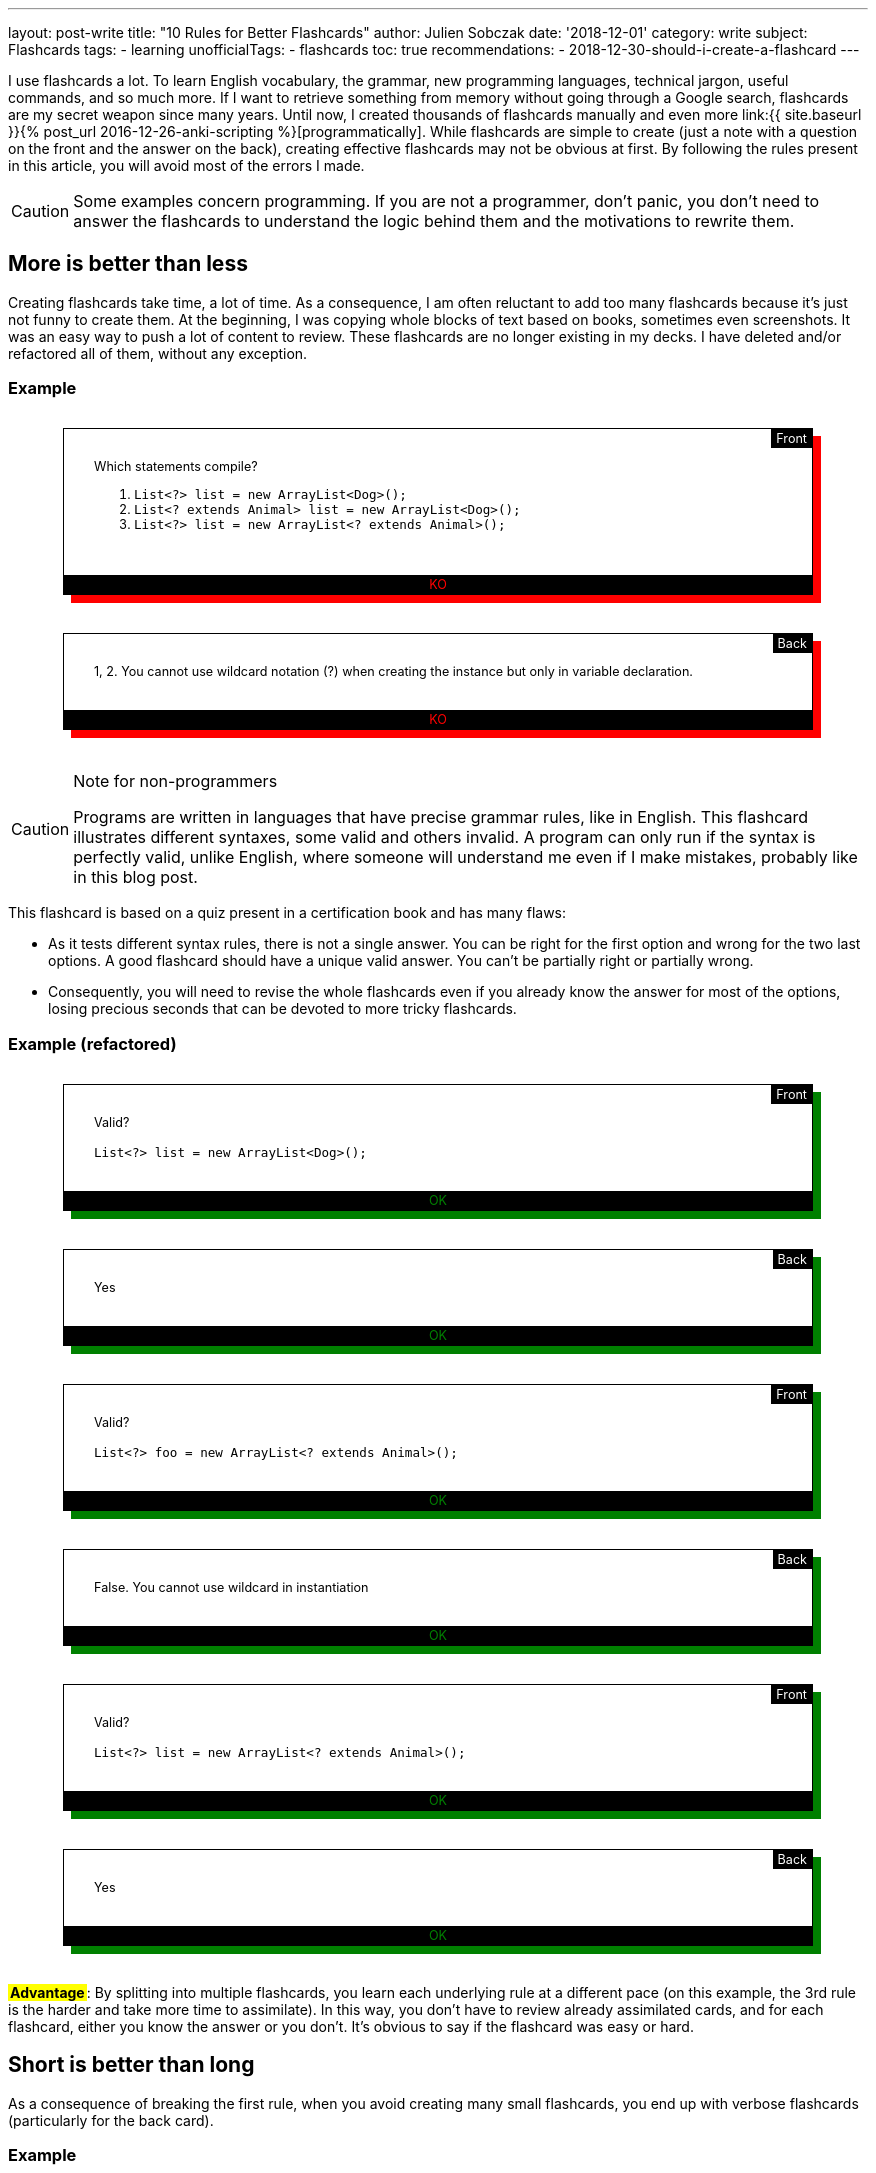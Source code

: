 ---
layout: post-write
title: "10 Rules for Better Flashcards"
author: Julien Sobczak
date: '2018-12-01'
category: write
subject: Flashcards
tags:
  - learning
unofficialTags:
  - flashcards
toc: true
recommendations:
  - 2018-12-30-should-i-create-a-flashcard
---

++++
<style>

.flashcard {
  position: relative;
  border: 1px solid black;
  padding: 30px 30px 50px;
  width: 80%;
  margin: 30px auto 38px;
  font-size: 90%;
}

.flashcard-front::after {
  content: "Front";
  position: absolute;
  top: 0;
  right: 0;
  background-color: black;
  color: white;
  padding: 2px 5px;
}

.flashcard-back::after {
  content: "Back";
  position: absolute;
  top: 0;
  right: 0;
  background-color: black;
  color: white;
  padding: 2px 5px;
}

.flashcard-ok {
    box-shadow: 8px 8px green;
}

.flashcard-ko {
    box-shadow: 8px 8px red;
}

.flashcard-ok::before {
  content: "OK";
  position: absolute;
  bottom: 0;
  right: 0;
  left: 0;
  text-align: center;
  background-color: black;
  color: green;
  padding: 2px 5px;
}

.flashcard-ko::before {
  content: "KO";
  position: absolute;
  bottom: 0;
  right: 0;
  left: 0;
  text-align: center;
  background-color: black;
  color: red;
  padding: 2px 5px;
}

.flashcard strong {
  font-weight: 700;
}

.flashcard .foreign {
  color: MediumBlue;
}

.flashcard .flashcard-example {
  font-style: italic;
  font-size: 90%;
  margin: 5px 0 !important;
}

.flashcard-deck ul {
  list-style-type: none;
  width: 100%;
  margin: 0;
  padding: 0;
}
.flashcard-deck li {
  border-top: 1px solid black;
  border-bottom: 1px solid silver;
  padding: 5px 0;
}

.flashcard-advantage {
  display: inline-block;
  background-color: yellow;
  font-weight: bold;
  padding: 0 2px;
}

</style>
++++

[.lead]
I use flashcards a lot. To learn English vocabulary, the grammar, new programming languages, technical jargon, useful commands, and so much more. If I want to retrieve something from memory without going through a Google search, flashcards are my secret weapon since many years. Until now, I created thousands of flashcards manually and even more link:{{ site.baseurl }}{% post_url 2016-12-26-anki-scripting %}[programmatically]. While flashcards are simple to create (just a note with a question on the front and the answer on the back), creating effective flashcards may not be obvious at first. By following the rules present in this article, you will avoid most of the errors I made.

[CAUTION.license]
====
Some examples concern programming. If you are not a programmer, don't panic, you don't need to answer the flashcards to understand the logic behind them and the motivations to rewrite them.
====


== More is better than less

Creating flashcards take time, a lot of time. As a consequence, I am often reluctant to add too many flashcards because it's just not funny to create them. At the beginning, I was copying whole blocks of text based on books, sometimes even screenshots. It was an easy way to push a lot of content to review. These flashcards are no longer existing in my decks. I have deleted and/or refactored all of them, without any exception.

=== Example

++++
<div class="flashcard flashcard-front flashcard-ko">
Which statements compile?
<ol>
<li><code>List&lt;?&gt; list = new ArrayList&lt;Dog&gt;();</code></li>
<li><code>List&lt;? extends Animal&gt; list = new ArrayList&lt;Dog&gt;();</code></li>
<li><code>List&lt;?&gt; list = new ArrayList&lt;? extends Animal&gt;();</code></li>
</ol>
</div>
++++

++++
<div class="flashcard flashcard-back flashcard-ko">
1, 2. You cannot use wildcard notation (?) when creating the instance but only in variable declaration.
</div>
++++

[CAUTION.license]
.Note for non-programmers
====
Programs are written in languages that have precise grammar rules, like in English. This flashcard illustrates different syntaxes, some valid and others invalid. A program can only run if the syntax is perfectly valid, unlike English, where someone will understand me even if I make mistakes, probably like in this blog post.
====

This flashcard is based on a quiz present in a certification book and has many flaws:

* As it tests different syntax rules, there is not a single answer. You can be right for the first option and wrong for the two last options. A good flashcard should have a unique valid answer. You can't be partially right or partially wrong.
* Consequently, you will need to revise the whole flashcards even if you already know the answer for most of the options, losing precious seconds that can be devoted to more tricky flashcards.

=== Example (refactored)

++++
<div class="flashcard flashcard-front flashcard-ok">
Valid?<br><br>
<code>List&lt;?&gt; list = new ArrayList&lt;Dog&gt;();</code>
</div>
++++

++++
<div class="flashcard flashcard-back flashcard-ok">
Yes
</div>
++++

++++
<div class="flashcard flashcard-front flashcard-ok">
Valid?<br><br>
<code>List&lt;?&gt; foo = new ArrayList&lt;? extends Animal&gt;();</code>
</div>
++++

++++
<div class="flashcard flashcard-back flashcard-ok">
False. You cannot use wildcard in instantiation
</div>
++++

++++
<div class="flashcard flashcard-front flashcard-ok">
Valid?<br><br>
<code>List&lt;?&gt; list = new ArrayList&lt;? extends Animal&gt;();</code>
</div>
++++

++++
<div class="flashcard flashcard-back flashcard-ok">
Yes
</div>
++++

+++<span class="flashcard-advantage">Advantage</span>+++: By splitting into multiple flashcards, you learn each underlying rule at a different pace (on this example, the 3rd rule is the harder and take more time to assimilate). In this way, you don't have to review already assimilated cards, and for each flashcard, either you know the answer or you don't. It's obvious to say if the flashcard was easy or hard.


== Short is better than long

As a consequence of breaking the first rule, when you avoid creating many small flashcards, you end up with verbose flashcards (particularly for the back card).

=== Example

++++
<div class="flashcard flashcard-front flashcard-ko">
Give the Git syntax to define commit ranges.
</div>
++++

++++
<div class="flashcard flashcard-back flashcard-ko">
<em>"A very long description drawn from the official documentation to explain the numerous different syntaxes. The full content is one-page long and is available <a href="https://git-scm.com/book/en/v2/Git-Tools-Revision-Selection#_commit_rangesp">here</a>"</em>
</div>
++++

[CAUTION.license]
.Note for non-programmers
====
Git is a program that keep the history of changes you do in a set of files. Programmers use it to keep the history of changes for the source code of a program. After each update, each developer pushes his modifications. Git makes sure there aren't two developers who have changed the same code, and records a new commit, a kind of number to identify the changes. Developers can restore a previous state at any time by specifying an old commit.
====

The problem with verbose back card is there is too much information to be able to say with confidence how easy it was to recall. Some of the information is harder to remember, and some of the information does not even deserve to be remembered. The solution is to follow the previous rule _More is better than less_, and split the flashcard into many smaller ones (and also delete the original flashcard, even if it took you a lot of time to create it initially).

=== Example (refactored)

++++
<div class="flashcard flashcard-front flashcard-ok">
What means the Git syntax <code>git log master..experiment</code>?
</div>
++++

++++
<div class="flashcard flashcard-front flashcard-ok">
What means the Git syntax <code>git log experiment --not master</code>?
</div>
++++

++++
<div class="flashcard flashcard-front flashcard-ok">
What means the Git syntax <code>git log master...experiment</code>?
</div>
++++

++++
<div class="flashcard flashcard-front flashcard-ok">
How is called this Git syntax <code>git log master...experiment</code>?
</div>
++++

++++
<div class="flashcard flashcard-front flashcard-ok">
What is the difference between <code>git log master..experiment</code> and <code>git log master...experiment</code>?
</div>
++++

[CAUTION.license]
.Note for non-programmers
====
Git is mainly used by entering commands on a terminal, even if there exists graphical tools that let you click on buttons to get the same result.
====

+++<span class="flashcard-advantage">Advantage</span>+++: Short flashcards are faster to read, you can revise more cards in the same time, review sessions are more fun because flashcards are really testing you (you know the answer or you don't), and often the flashcards are more challenging because you can focus on tricky points, which also increase the satisfaction to learn them.

[TIP]
.Tip
====
A good flashcard (front or back) must fit on your smartphone screen without scrolling (using a 5 inches screen size).
====

For the front card, I avoid long, elaborate, question and favor direct question.

=== Example

++++
<div class="flashcard flashcard-front flashcard-ko">
When using the command <code>git</code>, which option could be used to get the list of possible commands?
</div>
++++

++++
<div class="flashcard flashcard-front flashcard-ok">
List the <code>git</code> commands?
</div>
++++

For the back card, I systematically remove all useless words, to make the answer as concise as possible, without losing meaning.

++++
<div class="flashcard flashcard-front flashcard-ok">
You can't send syslog messages exceeding 1K. True or false?
</div>
++++

++++
<div class="flashcard flashcard-back flashcard-ko">
The maximum size of a UDP packet is 1K, so this is true in UDP, but only if are not using jumbo packets. On the contrary, this statement is false in TCP because there is not a size limit. Anyway, in both cases, the size is configurable.
</div>
++++

++++
<div class="flashcard flashcard-back flashcard-ok">
Maximum size of a UDP packet, so true in UDP without jumbo packets. False in TCP. In both cases, configurable.
</div>
++++

[CAUTION.license]
.Note for non-programmers
====
Software applications send informational messages to record what they do in order to help the developer to debug when problems happen. They are called syslog messages and can be sent to another machine, using various guarantees. For high-traffic applications, you can use UDP to send the messages but they will not be resent if the message is lost in transit. Otherwise, you can use TCP to make sure the message is retransmitted.
====

+++<span class="flashcard-advantage">Advantage</span>+++: The faster to read, the faster to review, but don't go to far. You should never have to deduce the question or think hard to understand what the answer means. Write in basic English. No need to be William Shakespeare when writing flashcards.


== Two-way is better than one-way

Creating a single flashcard is rarely enough. Learning is more complex. For example, the https://www.montessoriservices.com/ideas-insights/the-three-period-lesson[three-period lesson], a hallmark of Montessori education, was devised by the French physician Edouard Seguin, and helps young children learn vocabulary and concepts, following 3 steps:

. *Naming* (Introduction) "This is a dog.",
. *Recognizing* (Identification) "Show me the dog."
. *Remembering* (Cognition) "What is this?"

All 3 steps are important, otherwise you can learn to recognize the dog, but fail to name it when you see it. You have to learn two related but different things. Flashcards are particularly well adapted to this system. For example, Anki can create for you a reversed card to be sure you learn the information in both ways. This model is very useful when learning foreign vocabulary. For example, you may want to recognize the word _voiture_ in French texts and be able to translate the English word _car_ when speaking French.

When it comes to determine the right number of flashcards to create, context is everything. Sometimes, one flashcard is enough, and sometimes, more than two flashcards are necessary. For example, if you want to read some French books, you can create only flashcards with French words on the front and English translations at the back, but if you want to speak French during your next trip to Paris, you better have to create flashcards with English words (or pictures) on the front, and French translations at the back.

In practice, starting with the right number of flashcards is far from easy. I'm still failing. When this happens, I recognize my failure and I update my deck to add new flashcards and/or deleting existing ones. Learning is an iterative process.

=== Example (continued)

++++
<div class="flashcard flashcard-front flashcard-ok">
What means the Git syntax <code>git log master..experiment</code>?
</div>
++++

This flashcard help me understand the command if I come across it on Internet or on a coworker's terminal, but does nothing to help me remember it the day I really need to run it. I learn the information only one way. The solution is to create the reversed flashcard.

++++
<div class="flashcard flashcard-front flashcard-ok">
Display the commits in your <code>experiment</code> branch that hasn’t yet been merged into your <code>master</code> branch.
</div>
++++

[CAUTION.license]
.Note for non-programmers
====
This new flashcard is nothing more the definition of the previous command reformulated as a question. You can safely ignore the details.
====

=== Example

++++
<div class="flashcard flashcard-front flashcard-ok">
What is the causation fallacy in Management?
</div>
++++

++++
<div class="flashcard flashcard-back flashcard-ok">
<p>The tendency to see the world as a place full of easily explainable events with simple causes and simple effects (financial crisis is caused by bankers, loss of jobs is caused by immigrants,...) instead of assuming things are more complex than that.</p>
</div>
++++

I often create similar flashcards when I come across a new concept, or a new jargon. This way, when I see the expression cited again, I already know the meaning and are not diverted by it, and so, I can read more advanced book on the subject. The problem is that if you give me the definition, the name will only be on the tip of my tongue. I need the reversed card to fully learn it.

++++
<div class="flashcard flashcard-front flashcard-ok">
How is called the tendency to see the world as a place full of easily explainable events with simple causes and simple effects?
</div>
++++

++++
<div class="flashcard flashcard-back flashcard-ok">
The causation fallacy
</div>
++++

+++<span class="flashcard-advantage">Advantage</span>+++: Flashcards should reflect the ways you will use the information. Create as many flashcards as necessary to prevent the tip of the tongue phenomenon.


== Specific is better than general

As said before, a flashcard should have a unique valid answer. You should never ask yourself if you answered correctly or not.

=== Example: (Agile)

++++
<div class="flashcard flashcard-front flashcard-ko">
What is the Five W's method?
</div>
++++

++++
<div class="flashcard flashcard-back flashcard-ko">
Asks Who? Why? What? Where? When? (and sometimes How?)<br>
This method helps grasp a problem definition.
</div>
++++

The flashcard is short but you don't really understand what is expected. There are many valid answers with such a general question. The solution is again to use the _More is better than less_ rule to replace the flashcard with more specific ones:

++++
<div class="flashcard flashcard-front flashcard-ok">
Explain the name of the Five W's method?
</div>
++++

++++
<div class="flashcard flashcard-back flashcard-ok">
Ask Who? Why? What? Where? When?
</div>
++++

++++
<div class="flashcard flashcard-front flashcard-ok">
What is the difference between the Five W's method and the Five W's and H method?
</div>
++++

++++
<div class="flashcard flashcard-back flashcard-ok">
The original Five W's method is sometimes completed by asking How?
</div>
++++

++++
<div class="flashcard flashcard-front flashcard-ok">
When to use the Five W's method?
</div>
++++

++++
<div class="flashcard flashcard-back flashcard-ok">
To help grasp a problem definition.
</div>
++++

A good way to make flashcards more specific is to use cloze deletions. Cloze deletion is the process of hiding one or more words in a sentence. These flashcards are sometimes called fill-in-the-blank flashcards.

=== Example

++++
<div class="flashcard flashcard-front flashcard-ok">
Which proposition to use after <em>write a letter</em>?
</div>
++++

Using cloze deletion, we can rephrase the flashcard like this:

++++
<div class="flashcard flashcard-front flashcard-ok">
I write a letter <strong>___</strong> a friend.
</div>
++++

++++
<div class="flashcard flashcard-back flashcard-ok">
I write a letter <strong>to</strong> friend.
</div>
++++

=== Example

In practice, there are often several valid ways to create a flashcard. Let's reuse the example from the rule _Two-way is better than one-way_:

++++
<div class="flashcard flashcard-front flashcard-ok">
How is called the tendency to see the world as a place full of easily explainable events with simple causes and simple effects?
</div>
++++

The flashcard can be rewritten to use cloze deletion:

++++
<div class="flashcard flashcard-front flashcard-ok">
The tendency to see the world as a place full of easily explainable events with simple causes and simple effects is called <strong>___</strong>.
</div>
++++

Or

++++
<div class="flashcard flashcard-front flashcard-ok">
The <strong>___</strong> describes the tendency to see the world as a place full of easily explainable events with simple causes and simple effects.
</div>
++++

Personally, I was using cloze deletion parsimoniously at the beginning, but now, I use them massively as I found them quickly to answer.

+++<span class="flashcard-advantage">Advantage</span>+++: fill-in-the-blank flashcards make the question crystal clear and make sure the answer is specific. When the answer is displayed, there is no possible doubt.

[TIP]
.Tip
====
Anki provides native support for cloze deletion. Check the https://apps.ankiweb.net/docs/manual.html#cloze-deletion[manual].
====


== Opened is better than closed

Answering _yes_ or _no_ to a flashcards is not optimal, and very often, you'd better rewrite the flashcard to ask for a more elaborate answer.

=== Example

++++
<div class="flashcard flashcard-front flashcard-ko">
Are bzip2 files splittable?
</div>
++++

++++
<div class="flashcard flashcard-back flashcard-ko">
Yes
</div>
++++

[CAUTION.license]
.Note for non-programmers
====
A file is splittable if you can read only a part of it without having to read the full content. Not all file formats are splittable. For example, you need to uncompress a zip file entirely even to read a single file present in the archive.
====

The problem with flashcards like those is you are not learning really practical information. Being able to answer _yes_ or _no_ is not going to take you very far. Compare with this flashcard:

++++
<div class="flashcard flashcard-front flashcard-ok">
Why bzip2 files are splittable?
</div>
++++

++++
<div class="flashcard flashcard-back flashcard-ok">
bzip2 contains a list of independently compressed blocks. You can uncompress only the block that contains the file you are looking for.
</div>
++++

If you can answer this flashcard, you know for sure if the bzip2 format is splittable or not, and you can also explain why.

+++<span class="flashcard-advantage">Advantage</span>+++: Flashcards asking for closed questions are not funny. Open questions helps you learn a little more, and overall, can make a great difference. But don't be too general… (see the rule _Specific is better than general_).


== Subtle is better than obvious

A flashcard should never be too obvious, otherwise, you will answer correctly but fails to really learn the fact behind it. The solution is to formulate the question in a way that does not influence the answer (in practice, being subtle is far from being obvious).

=== Example

++++
<div class="flashcard flashcard-front flashcard-ko">
Does the word "shrimp" have a plural form?
</div>
++++

++++
<div class="flashcard flashcard-back flashcard-ko">
No. The word "shrimp" can be used in the singular and plural forms.
</div>
++++

The question gives a clue that it may not be a plural form. Compare with this alternative:

++++
<div class="flashcard flashcard-front flashcard-ok">
What is the plural form of the word "shrimp"?
</div>
++++

++++
<div class="flashcard flashcard-back flashcard-ok">
No plural form. The word "shrimp" could be used in the singular and plural forms.
</div>
++++

The answer is still the same, but with this reformulation, you are influenced to find a solution while there isn't. You will answer correctly only if you are sure that the word _shrimp_ can be used in singular and plural forms. In this way, you test your knowledge, and not your capacity to suppose the answer.

To follow the rule _More is Better Than Less_, you'd better create complementary flashcards with noun that have a plural form ("What is the plural form of the word _fox_?"), even if that is the nominal case. Otherwise, if you only create flashcards for exceptions, you will learn to recognize these flashcards and be able to answer correctly without paying notice to the question ("Oh yes, I remember some words don't have a plural form, the answer is _No_"). By introducing variations, you are required to consider the word (shrimp, fox) to answer ("Oh yes, I remember some words don't have a plural form, what about _shrimp_?").

=== Example

++++
<div class="flashcard flashcard-front flashcard-ko">
Spot the error<br><br>
<em>She never wears hat.</em>
</div>
++++

++++
<div class="flashcard flashcard-back flashcard-ko">
<em>She never wears <strong>a</strong> hat</em>.
</div>
++++

This flashcard seems not so easy at first. There is no clue to find the answer. But with time, you will learn to recognize the sentence and be able to find where the error is. The day you need to write a similar sentence, however, you will probably hesitate between the two options. Indeed, you learned to recognize the error but failed to learn the rule. Compare with this alternative:

++++
<div class="flashcard flashcard-front flashcard-ok">
<em>She never wears <strong>[&empty;/a]</strong> hat.</em>
</div>
++++

The solution is still the same but this flashcard force you to consider the rule. You can't just learn to recognize where the error is located. You need to know the rule to answer the question. This flashcard seems less subtle than the first version because we mark explicitly where the problem is, but by providing the two possible options, you make the rule explicit.

+++<span class="flashcard-advantage">Advantage</span>+++: Make sure to learn the rule and not just to detect the error. When you know the rule, you are able to spot errors. The reverse is not true.


== Mixed is better than (to much) organized

Flashcards should be organized. You cannot just put every flashcard on a big box and revise them together. You probably don't want to chain "How to say hello in French?", "What is the Linux command to check available disk space?", "What is the capital of Japan?". Even if our brain is organized as a giant network of interconnected neurons, sometimes, a little organization is welcome. Anki lets you group your flashcards in several decks to revise them independently (French, Geography, Capitals). But too much separation is not necessarily a good thing to me:

* It's hard a review a large number of decks each day. You will not have new cards every day for each deck, and as soon as a deck fails to get new cards to learn, it loses some interest (learning is funnier than revising).
* Our brain has a wonderful aptitude to bring together unrelated information to create new ideas. Reviewing each subject separately go against it and by doing so, you lose one of the main benefits of flashcards. There are, however, subjects that are best kept separated. If you aspire to become a polyglot, I'm not sure mixing vocabulary for French, Italian, Spanish, Chinese, Danish will be profitable (but I may be wrong). This can create confusion and slows down your progression. On the contrary, interspersing Unix, Git, Emacs, VS Code commands will help you see the similarities (e.g., Bash uses Emacs shortcuts, Git follow X-Style for arguments, etc.). You will not just learn facts, you will understand the rules behind them.

In practice, I limit myself to a few decks whose name should be very general: _English_ for everything about the English language, _Programming_ for everything related to my job of developer, even if that's not code, _General_ for everything else such as capitals, history, geography. But If you are enthusiast about history and create a lot of flashcards about it, you will probably need a deck only for history. In short, it depends.

=== Example

++++
<div class="flashcard flashcard-deck flashcard-ko">
<ul>
<li>English vocabulary</li>
<li>English idioms</li>
<li>English grammar</li>
<li>English slangs</li>
<li>Capitals</li>
<li>Countries</li>
<li>Seas</li>
</ul>
</div>
++++

++++
<div class="flashcard flashcard-deck flashcard-ok">
<ul>
<li>English</li>
<li>Geography</li>
</ul>
</div>
++++

+++<span class="flashcard-advantage">Advantage</span>+++: Group flashcards according their topic and not their type. When you speak English, you need to know the grammar, some vocabulary, and maybe a few idioms. Everything is related and that should be reflected into your decks. Organize the information in the same way that you are using it (when programming, you are editing some code in your text editor using shortcuts, you are committing your changes using Git commands from a Linux terminal).

[TIP]
.Tip
====
With Anki, I use tags to annotate the flashcards with the categories where they belong (vocabulary, grammar, idiom, country, capital, etc). This is very useful when you want to review, for example, only the English grammar. Anki lets you create filtered decks using these tags (`deck:English tag:grammar`).
====


== Random is better than linear

School often forces us to learn foreign vocabulary by topic. Most vocabulary books and online lessons are also organized like that. But should we learn all the vegetables before the means of transportation? Or the reverse? I would like to see you get off the plane at Paris airport, knowing how to say cucumber in French, but not knowing how to ask for help or a taxi. In the same way, I'm not sure knowing how to say a horse carriage in French will be useful to decipher the main ingredients on a French menu at a local restaurant.

An alternative that I have found more effective in practice is to learn the vocabulary according their frequency. There exist frequency dictionaries published as books or available online. This way, you will quickly know about car, bus, train, salad, carrot, and only after you have mastered the basic vocabulary, you will heard about hoverboard, turnip, etc.

This applies not just for vocabulary. You probably don't want to learn all the vocabulary before learning the grammar, and only then the slangs and idioms. Or you don't want to learn all Git commands before learning all Linux commands, and only then the shortcuts of your favorite text editor. Mixing up is more appropriate. Learn the basic Git commands, the basic Linux commands, the most useful shortcuts. Then, learn advanced Git commands, less widespread Linux options, etc.

In practice, I make sure to add flashcards at the appropriate time. I added the first thousand most common English words, and only after, the next thousand words, and so on. I added the most Git useful commands after reading an introductory book, and only after, I completed the list by reading a more authoritative book on the subject.

+++<span class="flashcard-advantage">Advantage</span>+++: As said before, our brain is not a perfectly organized warehouse but a giant mess of interconnected neurons. Injecting a little randomness into your decks reflects the complex nature of your brain. This rule is complementary to the previous rule _Mixed is better than organized_.


== Stylized is better than unstyled

Flashcards doesn't have to be just plain text. There are many ways to enrich them in order to make them more easier to learn. Here are a few tricks I use.

=== Tag to add context

When mixing various cards into the same deck (see rule _Mixed is better than organized_), a small hint can be useful to quickly grasp what we are talking about. For example, you can use tags in Anki to distinguish the subjects inside the same deck, but Anki doesn't display them when reviewing. As a workaround, I prepend all my flashcards with the tag.

=== Example

++++
<div class="flashcard flashcard-front flashcard-ko">
What are the conventions of a test in Go?
</div>
++++

++++
<div class="flashcard flashcard-front flashcard-ok">
(Go) What are the conventions of a test?
</div>
++++

+++<span class="flashcard-advantage">Advantage</span>+++: By systematically prepending/appending the tag/category, you don't have to look for a clue in the question to get the context. You are directly focused on the question to answer.

=== Emphaze to highlight keywords

As explained by the rule _Short is better than long_, flashcards should be as short as possible. Another solution to shorten the time required to read the question is to highlight some keywords. The first time you review the flashcard, you will need to read the full content but with successive reviews, you will start recognizing the question, just by seeing the keywords.

=== Example

++++
<div class="flashcard flashcard-front flashcard-ko">
(Go) The order of declarations (var, const, type, func) is important?
</div>
++++

++++
<div class="flashcard flashcard-front flashcard-ok">
(Go) The <strong>order of declarations</strong> (<code>var</code>, <code>const</code>, <code>type</code>, <code>func</code>) is <strong>important</strong>?
</div>
++++

NOTE: You can use different fonts when appropriate. I use a `monospace` font for every programming keywords or command names.

++++
<div class="flashcard flashcard-front flashcard-ko">
(General) Difference between UTF-8, UTF-16, UTF-32?
</div>
++++

++++
<div class="flashcard flashcard-front flashcard-ok">
(General) Difference between UTF-<strong>8</strong>, UTF-<strong>16</strong>, UTF-<strong>32</strong>?
</div>
++++

++++
<div class="flashcard flashcard-front flashcard-ko">
(Math) What is a chain in a DAG?
</div>
++++

++++
<div class="flashcard flashcard-front flashcard-ok">
(Math) What is a <strong>chain</strong> in a <strong>DAG</strong>?
</div>
++++

+++<span class="flashcard-advantage">Advantage</span>+++: Revisions are more effective since you lose less time reading the cards.

I also use highlighting on the back cards to make the expected answer explicit.

=== Example

++++
<div class="flashcard flashcard-front flashcard-ko">
(Math) What is a bogus proof?
</div>
++++

++++
<div class="flashcard flashcard-back flashcard-ko">
Could be a proof with a false conclusion or with the right conclusion, but do so in improper ways such as circular reasoning, leaping correct conclusions, or saying that the hard part is left to the reader.
</div>
++++

++++
<div class="flashcard flashcard-front flashcard-ok">
(Math) What is a <strong>bogus proof</strong>?
</div>
++++

++++
<div class="flashcard flashcard-back flashcard-ok">
Could be <strong>a proof with a false conclusion or with the right conclusion</strong>, <u>but</u> do so <strong>in improper ways</strong> such as circular reasoning, leaping correct conclusions, or saying that the hard part is left to the reader.
</div>
++++

+++<span class="flashcard-advantage">Advantage</span>+++: You only need to read highlighted text to check your answer. If you're wrong, read the remaining of the text to get additional explanations (but keep the card short).


=== Colorize to create patterns

When learning a foreign language, you are constantly switching between two languages: How do you say _car_ in French? What means _voiture_? To differentiate between these languages, I colorize each foreign word with the same color.

=== Example

++++
<div class="flashcard flashcard-front flashcard-ko">
car
</div>
++++

++++
<div class="flashcard flashcard-back flashcard-ko">
voiture
</div>
++++

++++
<div class="flashcard flashcard-front flashcard-ok">
<span class="foreign">car</span>
</div>
++++

++++
<div class="flashcard flashcard-back flashcard-ok">
Voiture
</div>
++++

I use the same logic on more elaborate cards, for example, when learning English expressions.

++++
<div class="flashcard flashcard-front flashcard-ok">
<span class="foreign">A leap in the dark</span>
</div>
++++

++++
<div class="flashcard flashcard-back flashcard-ok">
Un saut dans l’inconnu<br><br>

<p class="flashcard-example foreign">Marrying someone you’ve never met before is taking <strong>a leap in the dark</strong>.</p>
<p class="flashcard-example">C’est faire <strong>un saut dans l’inconnu</strong> que de se marier avec quelqu’un que l’on n’a jamais vu.</p>
</div>
++++

++++
<div class="flashcard flashcard-front flashcard-ok">
Un saut dans l'inconnu
</div>
++++

++++
<div class="flashcard flashcard-back flashcard-ok">
<span class="foreign">A leap in the dark</span><br><br>

<p class="flashcard-example foreign">Marrying someone you’ve never met before is taking <strong>a leap in the dark</strong>.</p>
<p class="flashcard-example">C’est faire <strong>un saut dans l’inconnu</strong> que de se marier avec quelqu’un que l’on n’a jamais vu.</p>
</div>
++++

[TIP]
.Tip
====
I use italics to differentiate examples from definitions. I follow this convention among all my flashcards.
====

+++<span class="flashcard-advantage">Advantage</span>+++: Colors reduce the cost of context switching. When the flashcard appears, if it's blue, you are looking for the translation in your native language, if it's black (or any other color), you are looking for the translation in the foreign language.

=== Illustrate to avoid wordy descriptions

A picture is worth a thousand words. Indeed, adding a (basic) schema can be a huge time saver. No need to read long paragraphs. Just have a look at the schema to understand the concept.

=== Example

++++
<div class="flashcard flashcard-front flashcard-ok">
(Algorithm) How to <strong>2-3 tree</strong> is represented when using a <strong>red-black tree</strong>?
</div>
++++

++++
<div class="flashcard flashcard-front flashcard-ko">
One way to see this equivalence is to "move up" the red nodes in a graphical representation of the red–black tree, so that they align horizontally with their parent black node, by creating together a horizontal cluster. In the B-tree, or in the modified graphical representation of the red–black tree, all leaf nodes are at the same depth.
</div>
++++


[CAUTION.license]
.Note for non-programmers
====
All computer programs produce data by manipulating data (inputs versus outputs). Internally, there exists many ways to store them, each one having advantages and drawbacks. 2-3 trees and red-black trees are examples of structures to store the same data using different formats.
====

++++
<div class="flashcard flashcard-front flashcard-ok">
(Algorithm) How to <strong>2-3 tree</strong> is represented when using a <strong>red-black tree</strong>?
</div>
++++

++++
<div class="flashcard flashcard-front flashcard-ok">
<img width="550" src="/posts_resources/2018-12-01-10-rules-for-better-flashcards/algorithm-trees.jpg"/>
</div>
++++



[TIP]
.Tip
====
Anki also supports animated pictures (e.g., gif files). Very useful to animate some diagrams but keep the animation very short and the diagram not too complex. You don't want to watch a video while reviewing your flashcards.
====

+++<span class="flashcard-advantage">Advantage</span>+++: Learn the information using the best media. Sometimes, a small diagram or a sketchnote is all you need to get the idea. The simpler, the more effective.


== Custom is better than shared

As said before, creating flashcards is not the most rewarding task. It sucks even when you knows the efficiency of flashcards. So, why not using shared flashcard collections. Anki offers https://ankiweb.net/shared/decks/[shared decks], and there are numerous applications that was created the last years based on the spaced repetition system. For example, you can learn vocabulary with Memrise, and the grammar with Duolingo.

On the Internet, you will find numerous discussions about using those specialized (and often subscription-based) apps over using generalized applications like Anki. Personally, I tried these applications some years ago. I was using Memrise a lot at first, until I finally choose the centralized approach of using only one application, Anki. The reasons are numerous:

* Learning is too crucial to depend on proprietary applications, which need viable business plans to subsist (a flashcard required several years to be really assimilated, I don't want to reprocess the same cards tomorrow with another application). Using an OSS solution like Anki get you full control of your data. I wrote a link:{{ site.baseurl }}{% post_url 2016-12-26-anki-scripting %}[blog post] about how to export them in HTML just for the demo. Besides, with Anki, all your data resides on your disk. Ankiweb is used to synchronise them between your different devices (a small inconvenience compared to cloud based products that synchronize everything transparently).

* As outlined in the rule _Random is better than linear_, you may want to learn the French vocabulary during the same review session as the French grammar. Using specialized apps, you have to switch between different applications. Making an habit is hard enough to not throw to many applications at it. Furthermore, there isn't an existing application for everything you want to learn...

* With Anki, I decide what I really want and need to learn. When using Memrise, you are limited to existing collections (e.g., 4000 words for an educated vocabulary, 500 most common words) What if you want to learn the 5000 most frequent words? You don't control what you really learn, and this is, in my opinion, unacceptable (despite I found these apps very great with their clean interface and rich user experience).

Nevertheless, some subjects like vocabulary makes good candidates for sharing (look at Anki shared decks, the majority concerns foreign languages). Use them with caution to get started or if you have no plan to get really far in this particular language. Otherwise, adapt them to fit your own workflow (change the flashcard style, import them into the same deck, complete them with new cards, etc).

+++<span class="flashcard-advantage">Advantage</span>+++: Creating custom flashcards is the best way to stay in control of what you learn. The only downside is it requires time, a lot of time, but remember we lay the first stone of learning when we are creating them in the first place.

== Afterword

As there isn't a unique way of learning, there shouldn't be a unique way to create flashcards. In this post, I have tried to expose what I learned from the numerous mistakes I made. There are surely more mistakes I will do. So, try what makes sense to you and experiment by yourself.

[TIP.remember.admonitionblock]
.A good flashcard...
====
* has one *unique, single, possible answer*,
* has *no clue* about the answer,
* is written *as shortly as possible* without losing meaning,
* learns you something *valuable*,
* reflects a question you could *ask in practice*, or an error you are expecting to do,
* is *manually edited* with your own words,
* uses highlighting and images when appropriate,
* does not require scrolling to display it,
* and, more importantly, *a good flashcard rarely comes alone*!
====

== Resources

You may find the following articles relevant to contrast with what I said in this article:

* https://www.supermemo.com/en/articles/20rules
  Published almost twenty years ago, this authoritative article stays as pertinent today as it was at the beginning of Supermemo, the first application using spaced repetitions, still in use today. A must-read!
* https://fluent-forever.com/create-better-flashcards/
  Written by Gabriel Wyner, the author of the book _Fluent Forever_, this blog post presents 8 useful tips illustrated with basic examples.




